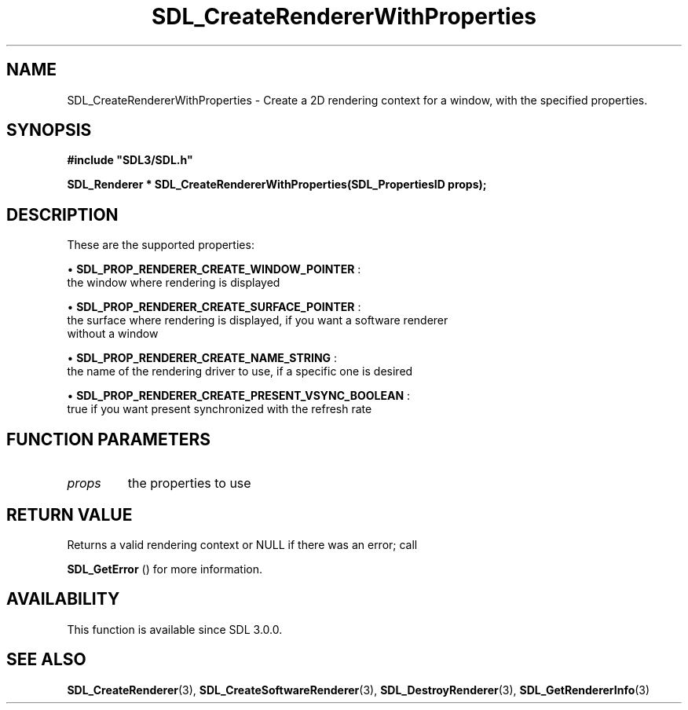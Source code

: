 .\" This manpage content is licensed under Creative Commons
.\"  Attribution 4.0 International (CC BY 4.0)
.\"   https://creativecommons.org/licenses/by/4.0/
.\" This manpage was generated from SDL's wiki page for SDL_CreateRendererWithProperties:
.\"   https://wiki.libsdl.org/SDL_CreateRendererWithProperties
.\" Generated with SDL/build-scripts/wikiheaders.pl
.\"  revision SDL-aba3038
.\" Please report issues in this manpage's content at:
.\"   https://github.com/libsdl-org/sdlwiki/issues/new
.\" Please report issues in the generation of this manpage from the wiki at:
.\"   https://github.com/libsdl-org/SDL/issues/new?title=Misgenerated%20manpage%20for%20SDL_CreateRendererWithProperties
.\" SDL can be found at https://libsdl.org/
.de URL
\$2 \(laURL: \$1 \(ra\$3
..
.if \n[.g] .mso www.tmac
.TH SDL_CreateRendererWithProperties 3 "SDL 3.0.0" "SDL" "SDL3 FUNCTIONS"
.SH NAME
SDL_CreateRendererWithProperties \- Create a 2D rendering context for a window, with the specified properties\[char46]
.SH SYNOPSIS
.nf
.B #include \(dqSDL3/SDL.h\(dq
.PP
.BI "SDL_Renderer * SDL_CreateRendererWithProperties(SDL_PropertiesID props);
.fi
.SH DESCRIPTION
These are the supported properties:


\(bu 
.BR
.BR SDL_PROP_RENDERER_CREATE_WINDOW_POINTER
:
  the window where rendering is displayed

\(bu 
.BR
.BR SDL_PROP_RENDERER_CREATE_SURFACE_POINTER
:
  the surface where rendering is displayed, if you want a software renderer
  without a window

\(bu 
.BR
.BR SDL_PROP_RENDERER_CREATE_NAME_STRING
:
  the name of the rendering driver to use, if a specific one is desired

\(bu 
.BR
.BR SDL_PROP_RENDERER_CREATE_PRESENT_VSYNC_BOOLEAN
:
  true if you want present synchronized with the refresh rate

.SH FUNCTION PARAMETERS
.TP
.I props
the properties to use
.SH RETURN VALUE
Returns a valid rendering context or NULL if there was an error; call

.BR SDL_GetError
() for more information\[char46]

.SH AVAILABILITY
This function is available since SDL 3\[char46]0\[char46]0\[char46]

.SH SEE ALSO
.BR SDL_CreateRenderer (3),
.BR SDL_CreateSoftwareRenderer (3),
.BR SDL_DestroyRenderer (3),
.BR SDL_GetRendererInfo (3)
